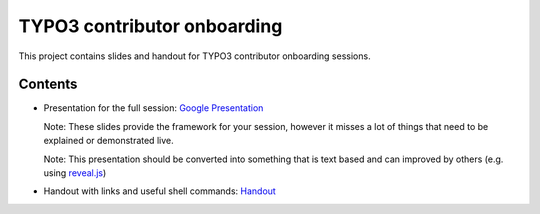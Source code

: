 .. |br| raw:: html

   <br />

==================
TYPO3 contributor onboarding
==================

This project contains slides and handout for TYPO3 contributor onboarding sessions.

Contents
==================

- Presentation for the full session: `Google Presentation <https://docs.google.com/presentation/d/1RiNAv7Wf0s-Ur4F1Zmjt1Q1-QbCMafTuHsmIXOFtA6s/edit?usp=sharing>`_

  Note: These slides provide the framework for your session, however it misses a lot of things that need to be explained or demonstrated live.

  Note: This presentation should be converted into something that is text based and can improved by others (e.g. using `reveal.js <https://github.com/hakimel/reveal.js>`_)
- Handout with links and useful shell commands: `Handout <Handout.rst>`_
